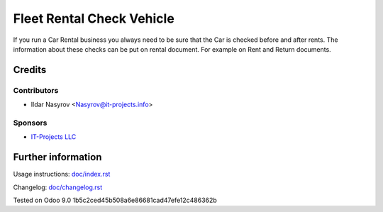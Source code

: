 ============================
 Fleet Rental Check Vehicle
============================

If you run a Car Rental business you always need to be
sure that the Car is checked before and after rents.
The information about these checks can be put on rental document.
For example on Rent and Return documents.

Credits
=======

Contributors
------------
* Ildar Nasyrov <Nasyrov@it-projects.info>

Sponsors
--------
* `IT-Projects LLC <https://it-projects.info>`_

Further information
===================

Usage instructions: `<doc/index.rst>`_

Changelog: `<doc/changelog.rst>`_

Tested on Odoo 9.0 1b5c2ced45b508a6e86681cad47efe12c486362b
